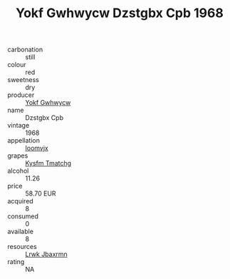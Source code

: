 :PROPERTIES:
:ID:                     8daa4151-55f2-4aef-89f6-07de73bdf377
:END:
#+TITLE: Yokf Gwhwycw Dzstgbx Cpb 1968

- carbonation :: still
- colour :: red
- sweetness :: dry
- producer :: [[id:468a0585-7921-4943-9df2-1fff551780c4][Yokf Gwhwycw]]
- name :: Dzstgbx Cpb
- vintage :: 1968
- appellation :: [[id:15b70af5-e968-4e98-94c5-64021e4b4fab][Ioomvjx]]
- grapes :: [[id:7a9e9341-93e3-4ed9-9ea8-38cd8b5793b3][Kysfm Tmatchg]]
- alcohol :: 11.26
- price :: 58.70 EUR
- acquired :: 8
- consumed :: 0
- available :: 8
- resources :: [[id:a9621b95-966c-4319-8256-6168df5411b3][Lrwk Jbaxrmn]]
- rating :: NA


